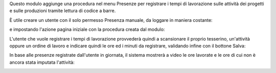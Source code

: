 Questo modulo aggiunge una procedura nel menu Presenze per registrare i tempi di lavorazione sulle attività dei progetti e sulle produzioni tramite lettura di codice a barre.

.. image:: ../static/description/menu.png
    :alt: Menu

È utile creare un utente con il solo permesso Presenza manuale, da loggare in maniera costante:

.. image:: ../static/description/utente.png
    :alt: Utente

e impostando l'azione pagina iniziale con la procedura creata dal modulo:

.. image:: ../static/description/menu_default.png
    :alt: Utente

L'utente che vuole registrare i tempi di lavorazione provvederà quindi a scansionare il proprio tesserino, un'attività oppure un ordine di lavoro e indicare quindi le ore ed i minuti da registrare, validando infine con il bottone Salva:

.. image:: ../static/description/procedura.png
    :alt: Procedura

In base alle presenze registrate dall'utente in giornata, il sistema mostrerà a video le ore lavorate e le ore di cui non è ancora stata imputata l'attività:

.. image:: ../static/description/procedura.png
    :alt: Procedura

